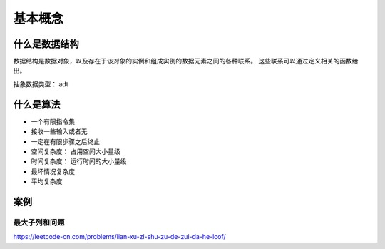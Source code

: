 ==========================================
基本概念
==========================================

什么是数据结构
==========================================
数据结构是数据对象，以及存在于该对象的实例和组成实例的数据元素之间的各种联系。
这些联系可以通过定义相关的函数给出。

抽象数据类型： adt

什么是算法
==========================================

- 一个有限指令集
- 接收一些输入或者无
- 一定在有限步骤之后终止

- 空间复杂度： 占用空间大小量级
- 时间复杂度： 运行时间的大小量级

- 最坏情况复杂度
- 平均复杂度



案例
==========================================



---------------------------------------------
最大子列和问题
---------------------------------------------

https://leetcode-cn.com/problems/lian-xu-zi-shu-zu-de-zui-da-he-lcof/